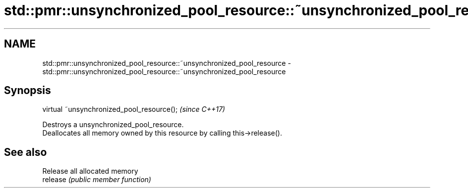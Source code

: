 .TH std::pmr::unsynchronized_pool_resource::~unsynchronized_pool_resource 3 "2020.03.24" "http://cppreference.com" "C++ Standard Libary"
.SH NAME
std::pmr::unsynchronized_pool_resource::~unsynchronized_pool_resource \- std::pmr::unsynchronized_pool_resource::~unsynchronized_pool_resource

.SH Synopsis

  virtual ~unsynchronized_pool_resource();  \fI(since C++17)\fP

  Destroys a unsynchronized_pool_resource.
  Deallocates all memory owned by this resource by calling this->release().

.SH See also


          Release all allocated memory
  release \fI(public member function)\fP




